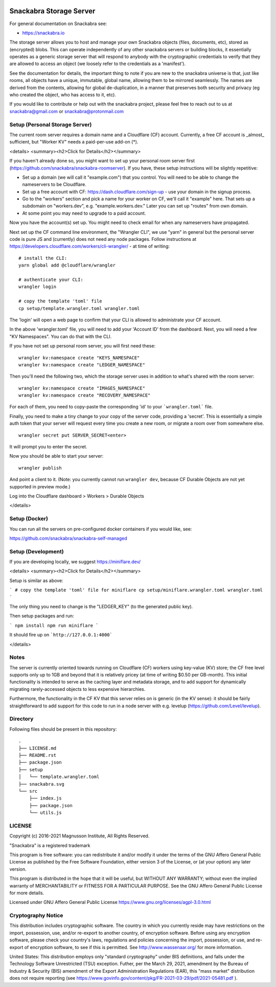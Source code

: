 .. image:: snackabra.svg
   :height: 100px
   :align: center
   :alt: The 'michat' Pet Logo

========================
Snackabra Storage Server
========================

For general documentation on Snackabra see:

* https://snackabra.io

The storage server allows you to host and manage your own Snackabra
objects (files, documents, etc), stored as (encrypted) blobs. This can
operate independently of any other snackabra servers or building
blocks, it essentially operates as a generic storage server that will
respond to anybody with the cryptographic credentials to verify that
they are allowed to access an object (we loosely refer to the
credentials as a 'manifest').

See the documentation for details, the important thing to note if you
are new to the snackabra universe is that, just like rooms, all
objects have a unique, immutable, global name, allowing them to be
mirrored seamlessly. The names are derived from the contents, allowing
for global de-duplication, in a manner that preserves both security
and privacy (eg who created the object, who has access to it, etc).

If you would like to contribute or help out with the snackabra
project, please feel free to reach out to us at snackabra@gmail.com or
snackabra@protonmail.com



Setup (Personal Storage Server)
-------------------------------

The current room server requires a domain name and a Cloudflare (CF)
account. Currently, a free CF account is _almost_ sufficient, but
"Worker KV" needs a paid-per-use add-on (*).

<details>
<summary><h2>Click for Details</h2></summary>

If you haven't already done so, you might want to set up your personal
room server first
(https://github.com/snackabra/snackabra-roomserver). If you have,
these setup instructions will be slightly repetitive:

* Set up a domain (we will call it "example.com") that you control.
  You will need to be able to change the nameservers to be Cloudflare.

* Set up a free account with CF: https://dash.cloudflare.com/sign-up -
  use your domain in the signup process.

* Go to the "workers" section and pick a name for your worker on
  CF, we'll call it "example" here. That sets up a subdomain on
  "workers.dev", e.g. "example.workers.dev."  Later you can set
  up "routes" from own domain.

* At some point you may need to upgrade to a paid account.

Now you have the account(s) set up. You might need to check email for
when any nameservers have propagated.

Next set up the CF command line environment, the "Wrangler CLI", we
use "yarn" in general but the personal server code is pure JS and
(currently) does not need any node packages. Follow instructions at
https://developers.cloudflare.com/workers/cli-wrangler/ -
at time of writing:

::

   # install the CLI:
   yarn global add @cloudflare/wrangler

   # authenticate your CLI:
   wrangler login

   # copy the template 'toml' file
   cp setup/template.wrangler.toml wrangler.toml


The 'login' will open a web page to confirm that your CLI is allowed
to administrate your CF account.

In the above 'wrangler.toml' file, you will need to add your 'Account
ID' from the dashboard. Next, you will need a few "KV Namespaces". You
can do that with the CLI.

If you have not set up personal room server, you will first need these:

::

   wrangler kv:namespace create "KEYS_NAMESPACE"
   wrangler kv:namespace create "LEDGER_NAMESPACE"

Then you'll need the following two, which the storage server uses
in addition to what's shared with the room server:

::

   wrangler kv:namespace create "IMAGES_NAMESPACE"
   wrangler kv:namespace create "RECOVERY_NAMESPACE"

For each of them, you need to copy-paste the corresponding 'id' to
your ```wrangler.toml``` file.

Finally, you need to make a tiny change to your copy of
the server code, providing a 'secret'. This is essentially a simple
auth token that your server will request every time you create a new
room, or migrate a room over from somewhere else.

::

   wrangler secret put SERVER_SECRET<enter>

It will prompt you to enter the secret.

Now you should be able to start your server:

::

   wrangler publish

And point a client to it. (Note: you currently cannot run ``wrangler dev``, because
CF Durable Objects are not yet supported in preview mode.)

Log into the Cloudflare dashboard > Workers > Durable Objects

</details>


    
Setup (Docker)
--------------

You can run all the servers on pre-configured docker containers if you would like, see:

https://github.com/snackabra/snackabra-self-managed


    
Setup (Development)
-------------------

If you are developing locally, we suggest https://miniflare.dev/

<details>
<summary><h2>Click for Details</h2></summary>

Setup is similar as above:

```
# copy the template 'toml' file for miniflare
cp setup/miniflare.wrangler.toml wrangler.toml
```

The only thing you need to change is the "LEDGER_KEY" (to the generated public key).

Then setup packages and run:

```
npm install
npm run miniflare
```

It should fire up on ```http://127.0.0.1:4000```

</details>


Notes
-----

The server is currently oriented towards running on Cloudflare (CF)
workers using key-value (KV) store; the CF free level supports only up
to 1GB and beyond that it is relatively pricey (at time of writing
$0.50 per GB-month). This initial functionality is intended to serve
as the caching layer and metadata storage, and to add support for
dynamically migrating rarely-accessed objects to less expensive
hierarchies.

Furthermore, the functionality in the CF KV that this server
relies on is generic (in the KV sense): it should be fairly
straightforward to add support for this code to run in a node
server with e.g. levelup (https://github.com/Level/levelup).


Directory
---------

Following files should be present in this repository:

::
   
  .
  ├── LICENSE.md
  ├── README.rst
  ├── package.json
  ├── setup
  │   └── template.wrangler.toml
  ├── snackabra.svg
  └── src
      ├── index.js
      ├── package.json
      └── utils.js


LICENSE
-------

Copyright (c) 2016-2021 Magnusson Institute, All Rights Reserved.

"Snackabra" is a registered trademark

This program is free software: you can redistribute it and/or modify
it under the terms of the GNU Affero General Public License as
published by the Free Software Foundation, either version 3 of the
License, or (at your option) any later version.

This program is distributed in the hope that it will be useful, but
WITHOUT ANY WARRANTY; without even the implied warranty of
MERCHANTABILITY or FITNESS FOR A PARTICULAR PURPOSE.  See the GNU
Affero General Public License for more details.

Licensed under GNU Affero General Public License
https://www.gnu.org/licenses/agpl-3.0.html


Cryptography Notice
-------------------

This distribution includes cryptographic software. The country in
which you currently reside may have restrictions on the import,
possession, use, and/or re-export to another country, of encryption
software. Before using any encryption software, please check your
country's laws, regulations and policies concerning the import,
possession, or use, and re-export of encryption software, to see if
this is permitted. See http://www.wassenaar.org/ for more information.

United States: This distribution employs only "standard cryptography"
under BIS definitions, and falls under the Technology Software
Unrestricted (TSU) exception.  Futher, per the March 29, 2021,
amendment by the Bureau of Industry & Security (BIS) amendment of the
Export Administration Regulations (EAR), this "mass market"
distribution does not require reporting (see
https://www.govinfo.gov/content/pkg/FR-2021-03-29/pdf/2021-05481.pdf ).
